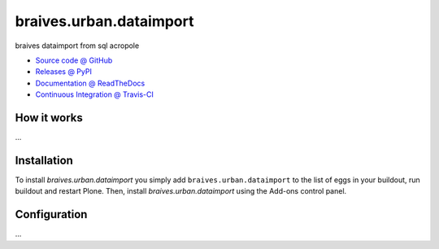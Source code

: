====================
braives.urban.dataimport
====================

braives dataimport from sql acropole

* `Source code @ GitHub <https://github.com/IMIO/braives.urban.dataimport>`_
* `Releases @ PyPI <http://pypi.python.org/pypi/braives.urban.dataimport>`_
* `Documentation @ ReadTheDocs <http://braivesurbandataimport.readthedocs.org>`_
* `Continuous Integration @ Travis-CI <http://travis-ci.org/IMIO/braives.urban.dataimport>`_

How it works
============

...


Installation
============

To install `braives.urban.dataimport` you simply add ``braives.urban.dataimport``
to the list of eggs in your buildout, run buildout and restart Plone.
Then, install `braives.urban.dataimport` using the Add-ons control panel.


Configuration
=============

...

